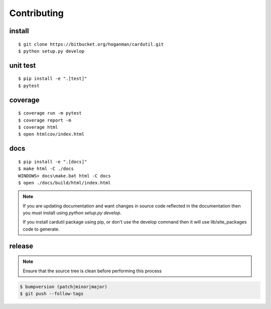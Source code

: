 Contributing
------------

install
~~~~~~~

::

    $ git clone https://bitbucket.org/hoganman/cardutil.git
    $ python setup.py develop


unit test
~~~~~~~~~

::

    $ pip install -e ".[test]"
    $ pytest

coverage
~~~~~~~~

::

    $ coverage run -m pytest
    $ coverage report -m
    $ coverage html
    $ open htmlcov/index.html

docs
~~~~

::

    $ pip install -e ".[docs]"
    $ make html -C ./docs
    WINDOWS> docs\make.bat html -C docs
    $ open ./docs/build/html/index.html

.. note:: If you are updating documentation and want changes in source code reflected
          in the documentation then you must install using `python setup.py develop`.

          If you install cardutil package using pip, or don't use the develop command then
          it will use lib/site_packages code to generate.

release
~~~~~~~
.. note::
   Ensure that the source tree is clean before performing this process

.. code-block:: bash

    $ bumpversion (patch|minor|major)
    $ git push --follow-tags
